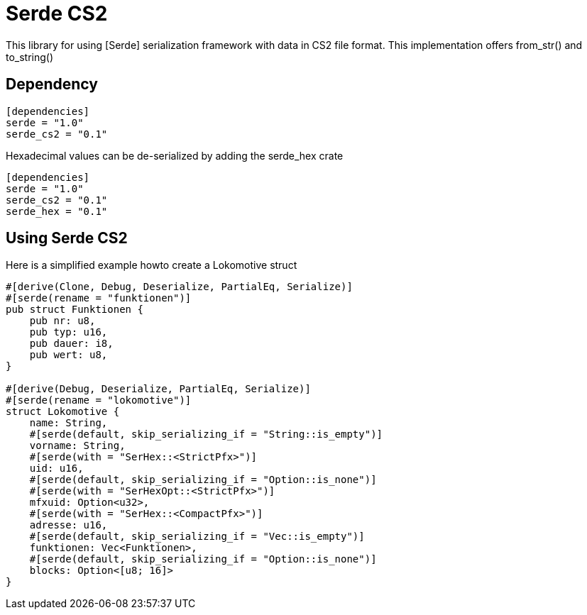 = Serde CS2

This library for using [Serde] serialization framework with data in CS2
file format. This implementation offers from_str() and to_string()

== Dependency

[source,toml]
----
[dependencies]
serde = "1.0"
serde_cs2 = "0.1"
----

Hexadecimal values can be de-serialized by adding the serde_hex crate 

[source,toml]
----
[dependencies]
serde = "1.0"
serde_cs2 = "0.1"
serde_hex = "0.1"
----

== Using Serde CS2

Here is a simplified example howto create a Lokomotive struct

[source, rust]
----
#[derive(Clone, Debug, Deserialize, PartialEq, Serialize)]
#[serde(rename = "funktionen")]
pub struct Funktionen {
    pub nr: u8,
    pub typ: u16,
    pub dauer: i8,
    pub wert: u8,
}

#[derive(Debug, Deserialize, PartialEq, Serialize)]
#[serde(rename = "lokomotive")]
struct Lokomotive {
    name: String,
    #[serde(default, skip_serializing_if = "String::is_empty")]
    vorname: String,
    #[serde(with = "SerHex::<StrictPfx>")]
    uid: u16,
    #[serde(default, skip_serializing_if = "Option::is_none")]
    #[serde(with = "SerHexOpt::<StrictPfx>")]
    mfxuid: Option<u32>,
    #[serde(with = "SerHex::<CompactPfx>")]
    adresse: u16,
    #[serde(default, skip_serializing_if = "Vec::is_empty")]
    funktionen: Vec<Funktionen>,
    #[serde(default, skip_serializing_if = "Option::is_none")]
    blocks: Option<[u8; 16]>
}
----
